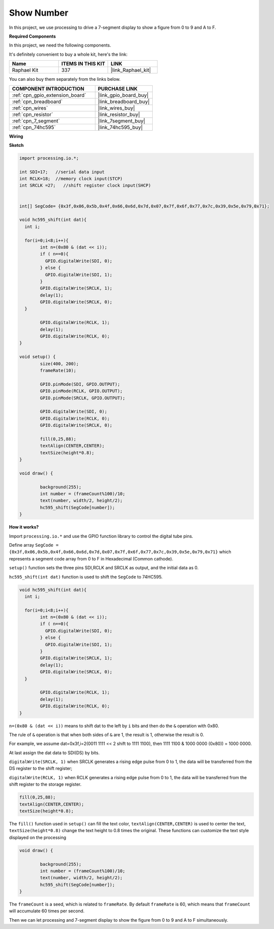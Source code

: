 .. _show_number:

Show Number
=============================================

In this project, we use processing to drive a 7-segment display to show a figure from 0 to 9 and A to F.

**Required Components**

In this project, we need the following components.

It's definitely convenient to buy a whole kit, here's the link: 

.. list-table::
    :widths: 20 20 20
    :header-rows: 1

    *   - Name	
        - ITEMS IN THIS KIT
        - LINK
    *   - Raphael Kit
        - 337
        - |link_Raphael_kit|

You can also buy them separately from the links below.

.. list-table::
    :widths: 30 20
    :header-rows: 1

    *   - COMPONENT INTRODUCTION
        - PURCHASE LINK

    *   - :ref:`cpn_gpio_extension_board`
        - |link_gpio_board_buy|
    *   - :ref:`cpn_breadboard`
        - |link_breadboard_buy|
    *   - :ref:`cpn_wires`
        - |link_wires_buy|
    *   - :ref:`cpn_resistor`
        - |link_resistor_buy|
    *   - :ref:`cpn_7_segment`
        - |link_7segment_buy|
    *   - :ref:`cpn_74hc595`
        - |link_74hc595_buy|

**Wiring**

.. image:: img/image125.png

**Sketch**

.. code-block:: arduino

	import processing.io.*;

	int SDI=17;   //serial data input
	int RCLK=18;  //memory clock input(STCP)
	int SRCLK =27;   //shift register clock input(SHCP)


	int[] SegCode= {0x3f,0x06,0x5b,0x4f,0x66,0x6d,0x7d,0x07,0x7f,0x6f,0x77,0x7c,0x39,0x5e,0x79,0x71};

	void hc595_shift(int dat){
	  int i;

	  for(i=0;i<8;i++){
		int n=(0x80 & (dat << i)); 
		if ( n==0){
		  GPIO.digitalWrite(SDI, 0);
		} else {
		  GPIO.digitalWrite(SDI, 1);
		}
		GPIO.digitalWrite(SRCLK, 1);
		delay(1);
		GPIO.digitalWrite(SRCLK, 0);
	  }

		GPIO.digitalWrite(RCLK, 1);
		delay(1);
		GPIO.digitalWrite(RCLK, 0);
	}

	void setup() {
		size(400, 200);
		frameRate(10);
		
		GPIO.pinMode(SDI, GPIO.OUTPUT); 
		GPIO.pinMode(RCLK, GPIO.OUTPUT); 
		GPIO.pinMode(SRCLK, GPIO.OUTPUT); 
	  
		GPIO.digitalWrite(SDI, 0);
		GPIO.digitalWrite(RCLK, 0);
		GPIO.digitalWrite(SRCLK, 0);
		
		fill(0,25,88);
		textAlign(CENTER,CENTER);
		textSize(height*0.8);
	}

	void draw() {

		background(255);
		int number = (frameCount%100)/10;
		text(number, width/2, height/2);
		hc595_shift(SegCode[number]);
	}

**How it works?**

Import ``processing.io.*`` and use the GPIO function library to control the digital tube pins.

Define array ``SegCode = {0x3f,0x06,0x5b,0x4f,0x66,0x6d,0x7d,0x07,0x7f,0x6f,0x77,0x7c,0x39,0x5e,0x79,0x71}``
which represents a segment code array from 0 to F in Hexadecimal (Common cathode).

``setup()`` function sets the three pins SDI,RCLK and SRCLK as output, and the initial data as 0.

``hc595_shift(int dat)`` function is used to shift the ``SegCode`` to 74HC595.
 
.. code:: 

	void hc595_shift(int dat){
	  int i;

	  for(i=0;i<8;i++){
		int n=(0x80 & (dat << i));
		if ( n==0){
		  GPIO.digitalWrite(SDI, 0);
		} else {
		  GPIO.digitalWrite(SDI, 1);
		}
		GPIO.digitalWrite(SRCLK, 1);
		delay(1);
		GPIO.digitalWrite(SRCLK, 0);
	  }

		GPIO.digitalWrite(RCLK, 1);
		delay(1);
		GPIO.digitalWrite(RCLK, 0);
	}
 
``n=(0x80 & (dat << i))`` means to shift dat to the left by ``i`` bits and then do the ``&`` operation with 0x80.

The rule of ``&`` operation is that when both sides of ``&`` are 1, the result is 1, otherwise the result is 0.

For example, we assume dat=0x3f,i=2(0011 1111 << 2 shift to 1111 1100), then 1111 1100 & 1000 0000 (0x80)) = 1000 0000.

At last assign the dat data to SDI(DS) by bits.
 
``digitalWrite(SRCLK, 1)`` when SRCLK generates a rising edge pulse from 0 to 1, the data will be transferred from the DS register to the shift register;
 
``digitalWrite(RCLK, 1)`` when RCLK generates a rising edge pulse from 0 to 1, the data will be transferred from the shift register to the storage register.

.. code::

	fill(0,25,88);
	textAlign(CENTER,CENTER);
	textSize(height*0.8);

The ``fill()`` function used in ``setup()`` can fill the text color, ``textAlign(CENTER,CENTER)`` is used to center the text, ``textSize(height*0.8)`` change the text height to 0.8 times the original.
These functions can customize the text style displayed on the processing

.. code::

	void draw() {

		background(255);
		int number = (frameCount%100)/10;
		text(number, width/2, height/2);
		hc595_shift(SegCode[number]);
	}

The ``frameCount`` is a seed, which is related to ``frameRate``.
By default ``frameRate`` is 60, which means that ``frameCount`` will accumulate 60 times per second.

Then we can let processing and 7-segment display to show the figure from 0 to 9 and A to F simultaneously.